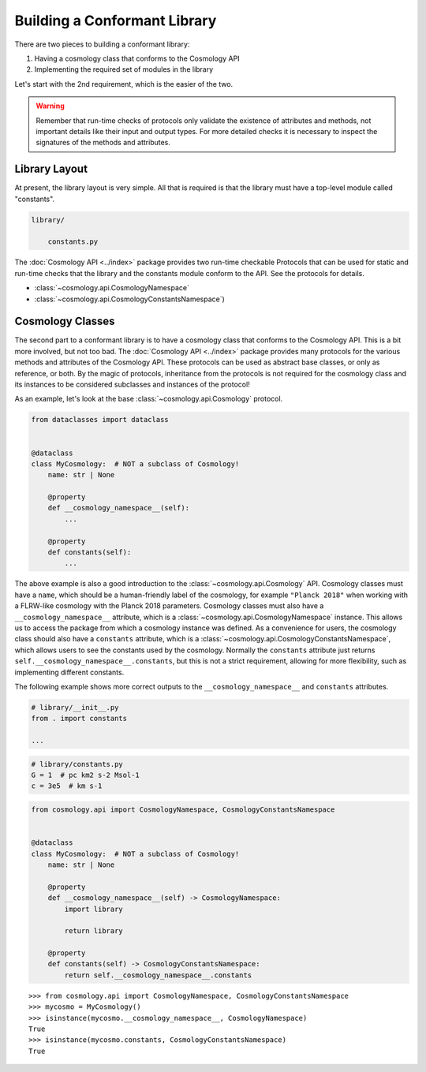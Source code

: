 
Building a Conformant Library
=============================

There are two pieces to building a conformant library:

1. Having a cosmology class that conforms to the Cosmology API
2. Implementing the required set of modules in the library

Let's start with the 2nd requirement, which is the easier of the two.

.. warning::

    Remember that run-time checks of protocols only validate the existence of
    attributes and methods, not important details like their input and output
    types. For more detailed checks it is necessary to inspect the signatures of
    the methods and attributes.


Library Layout
--------------

At present, the library layout is very simple. All that is required is that the
library must have a top-level module called "constants".

.. code-block:: text

    library/

        constants.py


The :doc:`Cosmology API <../index>` package provides two run-time checkable
Protocols that can be used for static and run-time checks that the library and the
constants module conform to the API. See the protocols for details.

- :class:`~cosmology.api.CosmologyNamespace`
- :class:`~cosmology.api.CosmologyConstantsNamespace`)


Cosmology Classes
-----------------

The second part to a conformant library is to have a cosmology class that
conforms to the Cosmology API. This is a bit more involved, but not too bad. The
:doc:`Cosmology API <../index>` package provides many protocols for the various
methods and attributes of the Cosmology API. These protocols can be used as
abstract base classes, or only as reference, or both. By the magic of protocols,
inheritance from the protocols is not required for the cosmology class and its
instances to be considered subclasses and instances of the protocol!

As an example, let's look at the base :class:`~cosmology.api.Cosmology` protocol.

.. invisible-code-block: python

    import sys

.. skip: next if(sys.version_info < (3, 10), reason="py3.10+")
.. code-block:: python

    from dataclasses import dataclass


    @dataclass
    class MyCosmology:  # NOT a subclass of Cosmology!
        name: str | None

        @property
        def __cosmology_namespace__(self):
            ...

        @property
        def constants(self):
            ...

.. Sybil doesn't have the __name__ in globals
.. skip: start

    >>> from cosmology.api import Cosmology
    >>> issubclass(MyCosmology, Cosmology)
    True

.. skip: end


The above example is also a good introduction to the
:class:`~cosmology.api.Cosmology` API. Cosmology classes must have a ``name``,
which should be a human-friendly label of the cosmology, for example ``"Planck
2018"`` when working with a FLRW-like cosmology with the Planck 2018 parameters.
Cosmology classes must also have a ``__cosmology_namespace__`` attribute, which
is a :class:`~cosmology.api.CosmologyNamespace` instance. This allows us to
access the package from which a cosmology instance was defined. As a convenience
for users, the cosmology class should also have a ``constants`` attribute, which
is a :class:`~cosmology.api.CosmologyConstantsNamespace`, which allows users to
see the constants used by the cosmology. Normally the ``constants`` attribute
just returns ``self.__cosmology_namespace__.constants``, but this is not a
strict requirement, allowing for more flexibility, such as implementing
different constants.

The following example shows more correct outputs to the
``__cosmology_namespace__`` and ``constants`` attributes.

.. skip: next
.. code-block:: python

    # library/__init__.py
    from . import constants

    ...


.. skip: next
.. code-block:: python

    # library/constants.py
    G = 1  # pc km2 s-2 Msol-1
    c = 3e5  # km s-1

.. skip: next
.. code-block:: python

    from cosmology.api import CosmologyNamespace, CosmologyConstantsNamespace


    @dataclass
    class MyCosmology:  # NOT a subclass of Cosmology!
        name: str | None

        @property
        def __cosmology_namespace__(self) -> CosmologyNamespace:
            import library

            return library

        @property
        def constants(self) -> CosmologyConstantsNamespace:
            return self.__cosmology_namespace__.constants


.. skip: next if(sys.version_info < (3, 10), reason="py3.10+")
.. invisible-code-block: python

    from types import SimpleNamespace
    from cosmology.api import CosmologyNamespace, CosmologyConstantsNamespace

    constants = SimpleNamespace(G=1, c=2)
    library = SimpleNamespace(constants=constants)

    @dataclass
    class MyCosmology:  # NOT a subclass of Cosmology!
        name: str | None = None

        @property
        def __cosmology_namespace__(self) -> CosmologyNamespace:
            return library

        @property
        def constants(self) -> CosmologyConstantsNamespace:
            return self.__cosmology_namespace__.constants

::

    >>> from cosmology.api import CosmologyNamespace, CosmologyConstantsNamespace
    >>> mycosmo = MyCosmology()
    >>> isinstance(mycosmo.__cosmology_namespace__, CosmologyNamespace)
    True
    >>> isinstance(mycosmo.constants, CosmologyConstantsNamespace)
    True
